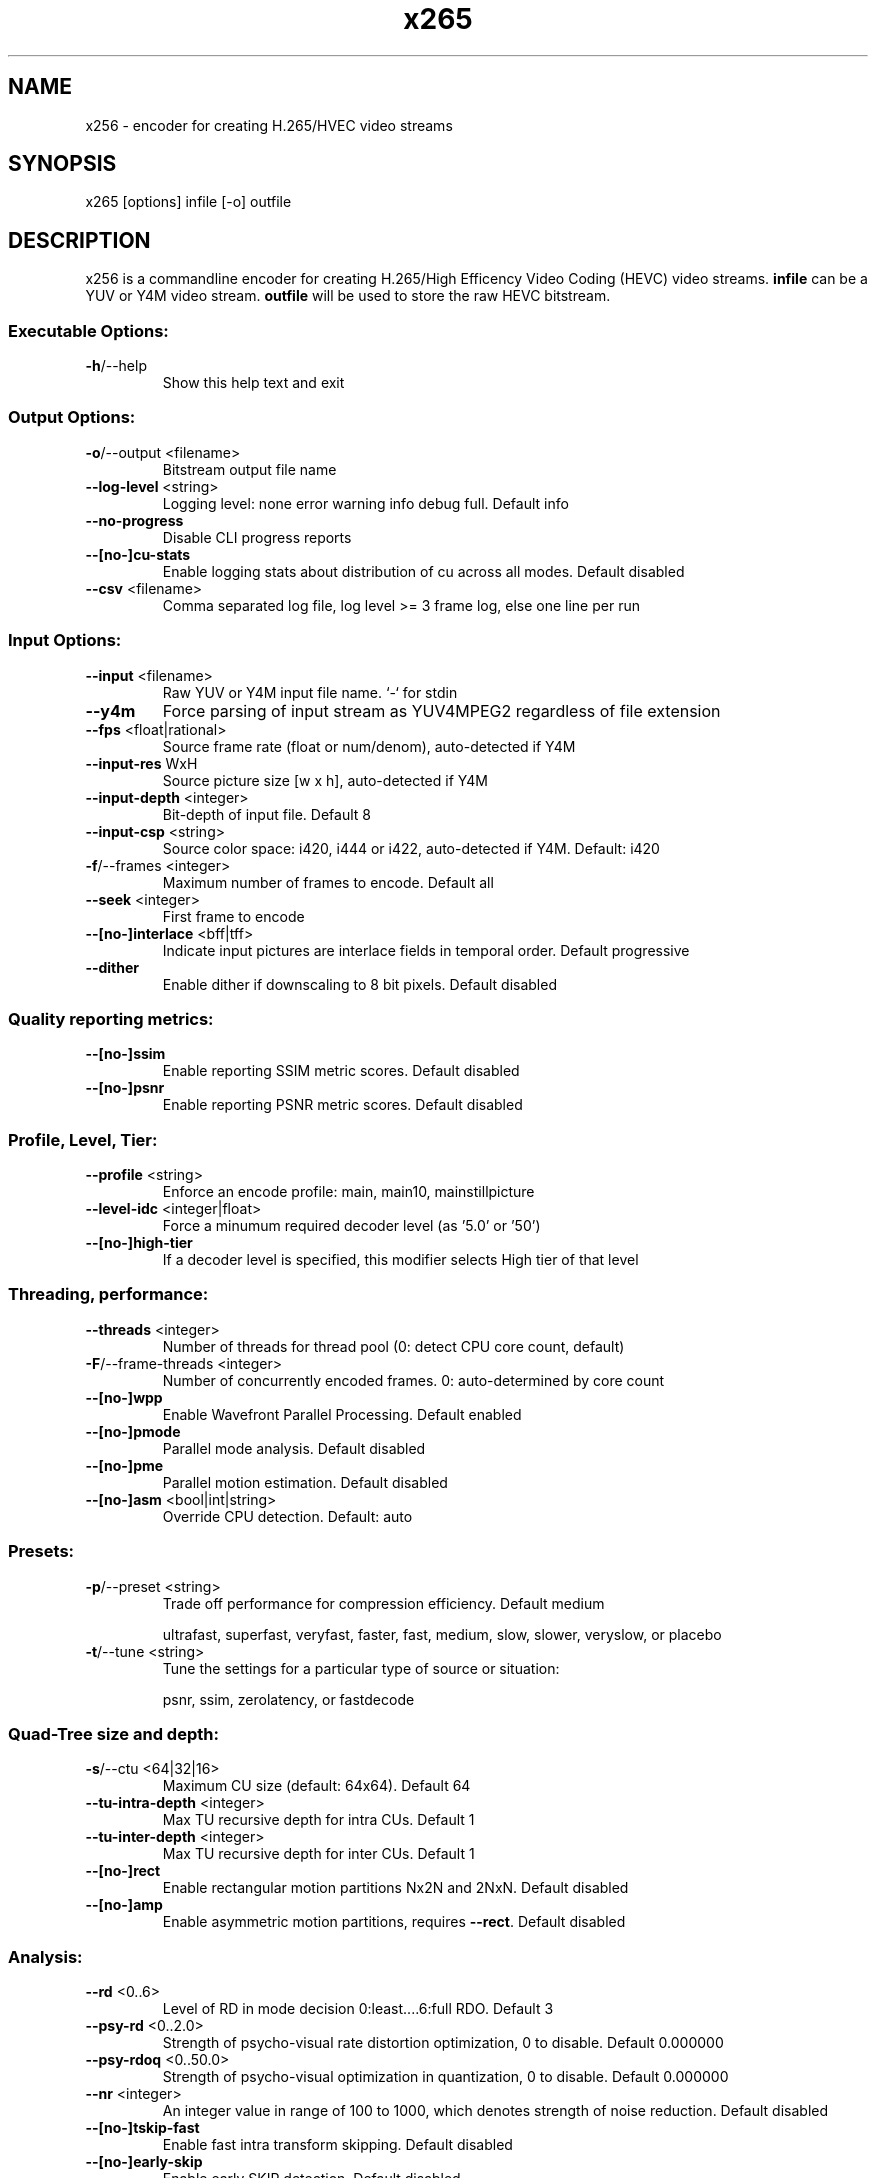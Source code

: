 .TH "x265" "1" "November 2014" "x265 1.4" "User Commands"
.SH NAME
x256 \- encoder for creating H.265/HVEC video streams
.SH SYNOPSIS
x265 [options] infile [\-o] outfile
.SH DESCRIPTION
x256 is a commandline encoder for creating H.265/High Efficency Video Coding
(HEVC) video streams. \fBinfile\fR can be a YUV or Y4M video stream.
\fBoutfile\fR will be used to store the raw HEVC bitstream.
.SS "Executable Options:"
.TP
\fB\-h\fR/\-\-help
Show this help text and exit
.SS "Output Options:"
.TP
\fB\-o\fR/\-\-output <filename>
Bitstream output file name
.TP
\fB\-\-log\-level\fR <string>
Logging level: none error warning info debug full. Default info
.TP
\fB\-\-no\-progress\fR
Disable CLI progress reports
.TP
\fB\-\-[no\-]cu\-stats\fR
Enable logging stats about distribution of cu across all modes. Default disabled
.TP
\fB\-\-csv\fR <filename>
Comma separated log file, log level >= 3 frame log, else one line per run
.SS "Input Options:"
.TP
\fB\-\-input\fR <filename>
Raw YUV or Y4M input file name. `\-` for stdin
.TP
\fB\-\-y4m\fR
Force parsing of input stream as YUV4MPEG2 regardless of file extension
.TP
\fB\-\-fps\fR <float|rational>
Source frame rate (float or num/denom), auto\-detected if Y4M
.TP
\fB\-\-input\-res\fR WxH
Source picture size [w x h], auto\-detected if Y4M
.TP
\fB\-\-input\-depth\fR <integer>
Bit\-depth of input file. Default 8
.TP
\fB\-\-input\-csp\fR <string>
Source color space: i420, i444 or i422, auto\-detected if Y4M. Default: i420
.TP
\fB\-f\fR/\-\-frames <integer>
Maximum number of frames to encode. Default all
.TP
\fB\-\-seek\fR <integer>
First frame to encode
.TP
\fB\-\-[no\-]interlace\fR <bff|tff>
Indicate input pictures are interlace fields in temporal order. Default progressive
.TP
\fB\-\-dither\fR
Enable dither if downscaling to 8 bit pixels. Default disabled
.SS "Quality reporting metrics:"
.TP
\fB\-\-[no\-]ssim\fR
Enable reporting SSIM metric scores. Default disabled
.TP
\fB\-\-[no\-]psnr\fR
Enable reporting PSNR metric scores. Default disabled
.SS "Profile, Level, Tier:"
.TP
\fB\-\-profile\fR <string>
Enforce an encode profile: main, main10, mainstillpicture
.TP
\fB\-\-level\-idc\fR <integer|float>
Force a minumum required decoder level (as '5.0' or '50')
.TP
\fB\-\-[no\-]high\-tier\fR
If a decoder level is specified, this modifier selects High tier of that level
.SS "Threading, performance:"
.TP
\fB\-\-threads\fR <integer>
Number of threads for thread pool (0: detect CPU core count, default)
.TP
\fB\-F\fR/\-\-frame\-threads <integer>
Number of concurrently encoded frames. 0: auto\-determined by core count
.TP
\fB\-\-[no\-]wpp\fR
Enable Wavefront Parallel Processing. Default enabled
.TP
\fB\-\-[no\-]pmode\fR
Parallel mode analysis. Default disabled
.TP
\fB\-\-[no\-]pme\fR
Parallel motion estimation. Default disabled
.TP
\fB\-\-[no\-]asm\fR <bool|int|string>
Override CPU detection. Default: auto
.SS "Presets:"
.TP
\fB\-p\fR/\-\-preset <string>
Trade off performance for compression efficiency. Default medium
.IP
ultrafast, superfast, veryfast, faster, fast, medium, slow, slower, veryslow, or placebo
.TP
\fB\-t\fR/\-\-tune <string>
Tune the settings for a particular type of source or situation:
.IP
psnr, ssim, zerolatency, or fastdecode
.SS "Quad\-Tree size and depth:"
.TP
\fB\-s\fR/\-\-ctu <64|32|16>
Maximum CU size (default: 64x64). Default 64
.TP
\fB\-\-tu\-intra\-depth\fR <integer>
Max TU recursive depth for intra CUs. Default 1
.TP
\fB\-\-tu\-inter\-depth\fR <integer>
Max TU recursive depth for inter CUs. Default 1
.TP
\fB\-\-[no\-]rect\fR
Enable rectangular motion partitions Nx2N and 2NxN. Default disabled
.TP
\fB\-\-[no\-]amp\fR
Enable asymmetric motion partitions, requires \fB\-\-rect\fR. Default disabled
.SS "Analysis:"
.TP
\fB\-\-rd\fR <0..6>
Level of RD in mode decision 0:least....6:full RDO. Default 3
.TP
\fB\-\-psy\-rd\fR <0..2.0>
Strength of psycho\-visual rate distortion optimization, 0 to disable. Default 0.000000
.TP
\fB\-\-psy\-rdoq\fR <0..50.0>
Strength of psycho\-visual optimization in quantization, 0 to disable. Default 0.000000
.TP
\fB\-\-nr\fR <integer>
An integer value in range of 100 to 1000, which denotes strength of noise reduction. Default disabled
.TP
\fB\-\-[no\-]tskip\-fast\fR
Enable fast intra transform skipping. Default disabled
.TP
\fB\-\-[no\-]early\-skip\fR
Enable early SKIP detection. Default disabled
.TP
\fB\-\-[no\-]fast\-cbf\fR
Enable early outs based on whether residual is coded. Default disabled
.SS "Coding tools:"
.TP
\fB\-w\fR/\-\-[no\-]weightp
Enable weighted prediction in P slices. Default enabled
.TP
\fB\-\-[no\-]weightb\fR
Enable weighted prediction in B slices. Default disabled
.TP
\fB\-\-[no\-]cu\-lossless\fR
Consider lossless mode in CU RDO decisions. Default disabled
.TP
\fB\-\-[no\-]signhide\fR
Hide sign bit of one coeff per TU (rdo). Default enabled
.TP
\fB\-\-[no\-]tskip\fR
Enable intra 4x4 transform skipping. Default disabled
.SS "Temporal / motion search options:"
.TP
\fB\-\-me\fR <string>
Motion search method dia hex umh star full. Default 1
.TP
\fB\-m\fR/\-\-subme <integer>
Amount of subpel refinement to perform (0:least .. 7:most). Default 2
.TP
\fB\-\-merange\fR <integer>
Motion search range. Default 57
.TP
\fB\-\-max\-merge\fR <1..5>
Maximum number of merge candidates. Default 2
.TP
\fB\-\-[no\-]temporal\-mvp\fR
Enable temporal MV predictors. Default enabled
.SS "Spatial / intra options:"
.HP
\fB\-\-[no\-]strong\-intra\-smoothing\fR Enable strong intra smoothing for 32x32 blocks. Default enabled
.TP
\fB\-\-[no\-]constrained\-intra\fR
Constrained intra prediction (use only intra coded reference pixels) Default disabled
.TP
\fB\-\-[no\-]b\-intra\fR
Enable intra in B frames in veryslow presets. Default disabled
.TP
\fB\-\-[no\-]fast\-intra\fR
Enable faster search method for angular intra predictions. Default disabled
.TP
\fB\-\-rdpenalty\fR <0..2>
penalty for 32x32 intra TU in non\-I slices. 0:disabled 1:RD\-penalty 2:maximum. Default 0
.SS "Slice decision options:"
.TP
\fB\-\-[no\-]open\-gop\fR
Enable open\-GOP, allows I slices to be non\-IDR. Default enabled
.TP
\fB\-I\fR/\-\-keyint <integer>
Max IDR period in frames. \fB\-1\fR for infinite\-gop. Default 250
.TP
\fB\-i\fR/\-\-min\-keyint <integer>
Scenecuts closer together than this are coded as I, not IDR. Default: auto
.TP
\fB\-\-no\-scenecut\fR
Disable adaptive I\-frame decision
.TP
\fB\-\-scenecut\fR <integer>
How aggressively to insert extra I\-frames. Default 40
.TP
\fB\-\-rc\-lookahead\fR <integer>
Number of frames for frame\-type lookahead (determines encoder latency) Default 20
.TP
\fB\-\-bframes\fR <integer>
Maximum number of consecutive b\-frames (now it only enables B GOP structure) Default 4
.TP
\fB\-\-bframe\-bias\fR <integer>
Bias towards B frame decisions. Default 0
.TP
\fB\-\-b\-adapt\fR <0..2>
0 \- none, 1 \- fast, 2 \- full (trellis) adaptive B frame scheduling. Default 2
.TP
\fB\-\-[no\-]b\-pyramid\fR
Use B\-frames as references. Default enabled
.TP
\fB\-\-ref\fR <integer>
max number of L0 references to be allowed (1 .. 16) Default 3
.TP
\fB\-\-qpfile\fR <string>
Force frametypes and QPs for some or all frames
Format of each line: framenumber frametype QP
QP is optional (none lets x265 choose). Frametypes: I,i,P,B,b.
QPs are restricted by qpmin/qpmax.
.SS "Rate control, Quantization:"
.TP
\fB\-\-bitrate\fR <integer>
Target bitrate (kbps) for ABR (implied). Default 0
.TP
\fB\-q\fR/\-\-qp <integer>
QP for P slices in CQP mode (implied). \fB\-\-ipratio\fR and \fB\-\-pbration\fR determine other slice QPs
.TP
\fB\-\-crf\fR <float>
Quality\-based VBR (0\-51). Default 28.000000
.TP
\fB\-\-[no\-]lossless\fR
Enable lossless: bypass transform, quant and loop filters globally. Default disabled
.TP
\fB\-\-crf\-max\fR <float>
With CRF+VBV, limit RF to this value. Default 0.000000
May cause VBV underflows!
.TP
\fB\-\-crf\-min\fR <float>
With CRF+VBV, limit RF to this value. Default 0.000000
this specifies a minimum rate factor value for encode!
.TP
\fB\-\-vbv\-maxrate\fR <integer>
Max local bitrate (kbit/s). Default 0
.TP
\fB\-\-vbv\-bufsize\fR <integer>
Set size of the VBV buffer (kbit). Default 0
.TP
\fB\-\-vbv\-init\fR <float>
Initial VBV buffer occupancy (fraction of bufsize or in kbits). Default 0.900000
.TP
\fB\-\-aq\-mode\fR <integer>
Mode for Adaptive Quantization \- 0:none 1:uniform AQ 2:auto variance. Default 2
.TP
\fB\-\-aq\-strength\fR <float>
Reduces blocking and blurring in flat and textured areas.(0 to 3.0). Default 1.000000
.TP
\fB\-\-[no\-]cutree\fR
Enable cutree for Adaptive Quantization. Default enabled
.TP
\fB\-\-ipratio\fR <float>
QP factor between I and P. Default 1.400000
.TP
\fB\-\-pbratio\fR <float>
QP factor between P and B. Default 1.300000
.TP
\fB\-\-cbqpoffs\fR <integer>
Chroma Cb QP Offset. Default 0
.TP
\fB\-\-crqpoffs\fR <integer>
Chroma Cr QP Offset. Default 0
.TP
\fB\-\-stats\fR
Filename for stats file in multipass pass rate control. Default x265_2pass.log
.TP
\fB\-\-pass\fR
Multi pass rate control.
1: First pass, creates stats file
2: Last pass, does not overwrite stats file
3: Nth pass, overwrites stats file
.TP
\fB\-\-[no\-]slow\-firstpass\fR
Enable a slow first pass in a multipass rate control mode. Default disabled
.TP
\fB\-\-analysis\-mode\fR <string|int>
save \- Dump analysis info into file, load \- Load analysis buffers from the file. Default 0
.TP
\fB\-\-analysis\-file\fR <filename>
Specify file name used for either dumping or reading analysis data.
.TP
\fB\-\-scaling\-list\fR <string>
Specify a file containing HM style quant scaling lists or 'default' or 'off'. Default: off
.TP
\fB\-\-lambda\-file\fR <string>
Specify a file containing replacement values for the lambda tables
MAX_MAX_QP+1 floats for lambda table, then again for lambda2 table
Blank lines and lines starting with hash(#) are ignored
Comma is considered to be white\-space
.SS "Loop filters (deblock and SAO):"
.TP
\fB\-\-[no\-]lft\fR
Enable Deblocking Loop Filter. Default enabled
.TP
\fB\-\-[no\-]sao\fR
Enable Sample Adaptive Offset. Default enabled
.TP
\fB\-\-[no\-]sao\-non\-deblock\fR
Use non\-deblocked pixels, else right/bottom boundary areas skipped. Default disabled
.SS "VUI options:"
.TP
\fB\-\-sar\fR <width:height|int>
Sample Aspect Ratio, the ratio of width to height of an individual pixel.
Choose from 0=undef, 1=1:1("square"), 2=12:11, 3=10:11, 4=16:11,
5=40:33, 6=24:11, 7=20:11, 8=32:11, 9=80:33, 10=18:11, 11=15:11,
12=64:33, 13=160:99, 14=4:3, 15=3:2, 16=2:1 or custom ratio of <int:int>. Default 0
.TP
\fB\-\-crop\-rect\fR <string>
Add 'left,top,right,bottom' to the bitstream\-level cropping rectangle
.TP
\fB\-\-overscan\fR <string>
Specify whether it is appropriate for decoder to show cropped region: undef, show or crop. Default undef
.TP
\fB\-\-videoformat\fR <string>
Specify video format from undef, component, pal, ntsc, secam, mac. Default undef
.TP
\fB\-\-range\fR <string>
Specify black level and range of luma and chroma signals as full or limited Default limited
.TP
\fB\-\-colorprim\fR <string>
Specify color primaries from undef, bt709, bt470m, bt470bg, smpte170m,
smpte240m, film, bt2020. Default undef
.TP
\fB\-\-transfer\fR <string>
Specify transfer characteristics from undef, bt709, bt470m, bt470bg, smpte170m,
smpte240m, linear, log100, log316, iec61966\-2\-4, bt1361e, iec61966\-2\-1,
bt2020\-10, bt2020\-12. Default undef
.TP
\fB\-\-colormatrix\fR <string>
Specify color matrix setting from undef, bt709, fcc, bt470bg, smpte170m,
smpte240m, GBR, YCgCo, bt2020nc, bt2020c. Default undef
.TP
\fB\-\-chromaloc\fR <integer>
Specify chroma sample location (0 to 5). Default of 0
.SS "Bitstream options:"
.TP
\fB\-\-[no\-]info\fR
Emit SEI identifying encoder and parameters. Default enabled
.TP
\fB\-\-[no\-]aud\fR
Emit access unit delimiters at the start of each access unit. Default disabled
.TP
\fB\-\-[no\-]hrd\fR
Enable HRD parameters signalling. Default disabled
.TP
\fB\-\-[no\-]repeat\-headers\fR
Emit SPS and PPS headers at each keyframe. Default disabled
.TP
\fB\-\-hash\fR <integer>
Decoded Picture Hash SEI 0: disabled, 1: MD5, 2: CRC, 3: Checksum. Default 0
.SS "Reconstructed video options (debugging):"
.TP
\fB\-r\fR/\-\-recon <filename>
Reconstructed raw image YUV or Y4M output file name
.TP
\fB\-\-recon\-depth\fR <integer>
Bit\-depth of reconstructed raw image file. Defaults to input bit depth, or 8 if Y4M
.PP
.SH "SEE ALSO"
Full documentation may be found at
http://x265.readthedocs.org/en/default/cli.html.
